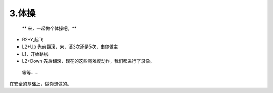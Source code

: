 3.体操
============================

  ** 来，一起做个体操吧。** 


* R2+Y,起飞
* L2+Up 先前翻滚，来，滚3次还是5次，由你做主
* L1，开始路线
* L2+Down 先后翻滚，现在的这些高难度动作，我们都进行了录像。

 等等......

在安全的基础上，做你想做的。

